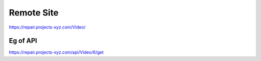 ###################
Remote Site
###################

https://repair.projects-xyz.com/Video/

*******************
Eg of API
*******************

https://repair.projects-xyz.com/api/Video/6/get
